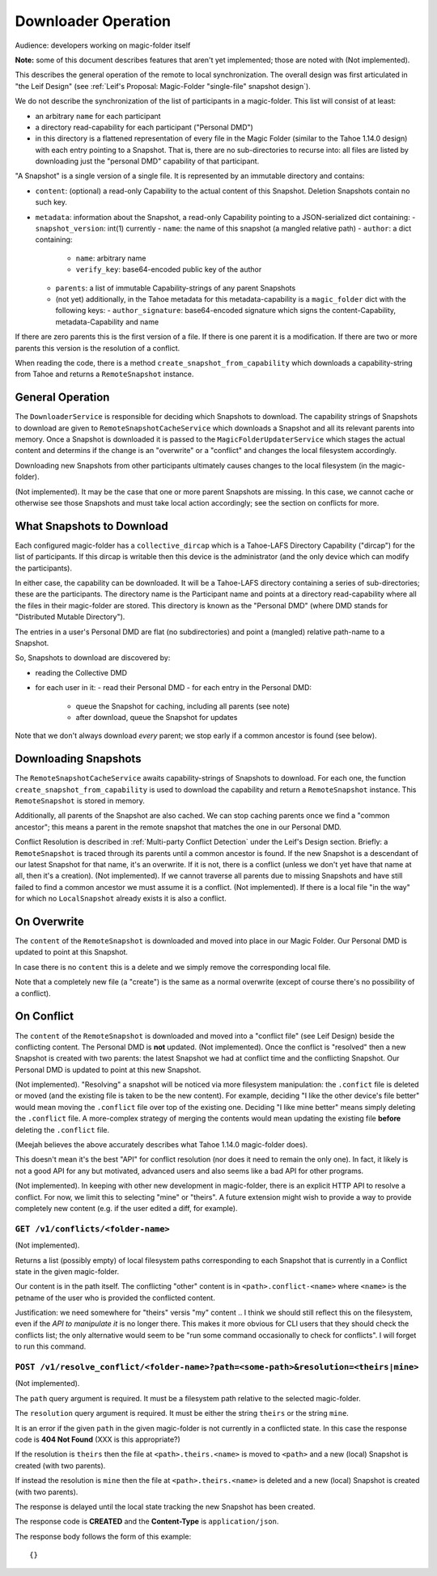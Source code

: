
.. -*- coding: utf-8 -*-

.. _downloader:

Downloader Operation
====================

Audience: developers working on magic-folder itself

**Note:** some of this document describes features that aren't yet implemented; those are noted with (Not implemented).

This describes the general operation of the remote to local synchronization.
The overall design was first articulated in "the Leif Design" (see :ref:`Leif's Proposal: Magic-Folder "single-file" snapshot design`).

We do not describe the synchronization of the list of participants in a magic-folder.
This list will consist of at least:

- an arbitrary ``name`` for each participant
- a directory read-capability for each participant ("Personal DMD")
- in this directory is a flattened representation of every file in  the Magic Folder (similar to the Tahoe 1.14.0 design) with each entry pointing to a Snapshot.
  That is, there are no sub-directories to recurse into: all files are listed by downloading just the "personal DMD" capability of that participant.

"A Snapshot" is a single version of a single file.
It is represented by an immutable directory and contains:

- ``content``: (optional) a read-only Capability to the actual content of this Snapshot.
  Deletion Snapshots contain no such key.
- ``metadata``: information about the Snapshot, a read-only Capability pointing to a JSON-serialized dict containing:
  - ``snapshot_version``: int(1) currently
  - ``name``: the name of this snapshot (a mangled relative path)
  - ``author``: a dict containing:
    - ``name``: arbitrary name
    - ``verify_key``: base64-encoded public key of the author
  - ``parents``: a list of immutable Capability-strings of any parent Snapshots
  - (not yet) additionally, in the Tahoe metadata for this metadata-capability is a ``magic_folder`` dict with the following keys:
    - ``author_signature``: base64-encoded signature which signs the content-Capability, metadata-Capability and name

If there are zero parents this is the first version of a file.
If there is one parent it is a modification.
If there are two or more parents this version is the resolution of a conflict.

When reading the code, there is a method ``create_snapshot_from_capability`` which downloads a capability-string from Tahoe and returns a ``RemoteSnapshot`` instance.


General Operation
-----------------

The ``DownloaderService`` is responsible for deciding which Snapshots to download.
The capability strings of Snapshots to download are given to ``RemoteSnapshotCacheService`` which downloads a Snapshot and all its relevant parents into memory.
Once a Snapshot is downloaded it is passed to the ``MagicFolderUpdaterService`` which stages the actual content and determins if the change is an "overwrite" or a "conflict" and changes the local filesystem accordingly.

Downloading new Snapshots from other participants ultimately causes changes to the local filesystem (in the magic-folder).

(Not implemented). It may be the case that one or more parent Snapshots are missing.
In this case, we cannot cache or otherwise see those Snapshots and must take local action accordingly; see the section on conflicts for more.


What Snapshots to Download
--------------------------

Each configured magic-folder has a ``collective_dircap`` which is a Tahoe-LAFS Directory Capability ("dircap") for the list of participants.
If this dircap is writable then this device is the administrator (and the only device which can modify the participants).

In either case, the capability can be downloaded.
It will be a Tahoe-LAFS directory containing a series of sub-directories; these are the participants.
The directory name is the Participant name and points at a directory read-capability where all the files in their magic-folder are stored.
This directory is known as the "Personal DMD" (where DMD stands for "Distributed Mutable Directory").

The entries in a user's Personal DMD are flat (no subdirectories) and point a (mangled) relative path-name to a Snapshot.

So, Snapshots to download are discovered by:

- reading the Collective DMD
- for each user in it:
  - read their Personal DMD
  - for each entry in the Personal DMD:
    - queue the Snapshot for caching, including all parents (see note)
    - after download, queue the Snapshot for updates

Note that we don't always download *every* parent; we stop early if a common ancestor is found (see below).


Downloading Snapshots
---------------------

The ``RemoteSnapshotCacheService`` awaits capability-strings of Snapshots to download.
For each one, the function ``create_snapshot_from_capability`` is used to download the capability and return a ``RemoteSnapshot`` instance.
This ``RemoteSnapshot`` is stored in memory.

Additionally, all parents of the Snapshot are also cached.
We can stop caching parents once we find a "common ancestor"; this means a parent in the remote snapshot that matches the one in our Personal DMD.

Conflict Resolution is described in :ref:`Multi-party Conflict Detection` under the Leif's Design section.
Briefly: a ``RemoteSnapshot`` is traced through its parents until a common ancestor is found.
If the new Snapshot is a descendant of our latest Snapshot for that name, it's an overwrite.
If it is not, there is a conflict (unless we don't yet have that name at all, then it's a creation).
(Not implemented). If we cannot traverse all parents due to missing Snapshots and have still failed to find a common ancestor we must assume it is a conflict.
(Not implemented). If there is a local file "in the way" for which no ``LocalSnapshot`` already exists it is also a conflict.


On Overwrite
------------

The ``content`` of the ``RemoteSnapshot`` is downloaded and moved into place in our Magic Folder.
Our Personal DMD is updated to point at this Snapshot.

In case there is no ``content`` this is a delete and we simply remove the corresponding local file.

Note that a completely new file (a "create") is the same as a normal overwrite (except of course there's no possibility of a conflict).


On Conflict
-----------

The ``content`` of the ``RemoteSnapshot`` is downloaded and moved into a "conflict file" (see Leif Design) beside the conflicting content.
The Personal DMD is **not** updated.
(Not implemented). Once the conflict is "resolved" then a new Snapshot is created with two parents: the latest Snapshot we had at conflict time and the conflicting Snapshot.
Our Personal DMD is updated to point at this new Snapshot.

(Not implemented). "Resolving" a snapshot will be noticed via more filesystem manipulation: the ``.confict`` file is deleted or moved (and the existing file is taken to be the new content).
For example, deciding "I like the other device's file better" would mean moving the ``.conflict`` file over top of the existing one.
Deciding "I like mine better" means simply deleting the ``.conflict`` file.
A more-complex strategy of merging the contents would mean updating the existing file **before** deleting the ``.conflict`` file.

(Meejah believes the above accurately describes what Tahoe 1.14.0 magic-folder does).

This doesn't mean it's the best "API" for conflict resolution (nor does it need to remain the only one).
In fact, it likely is not a good API for any but motivated, advanced users and also seems like a bad API for other programs.

(Not implemented). In keeping with other new development in magic-folder, there is an explicit HTTP API to resolve a conflict.
For now, we limit this to selecting "mine" or "theirs".
A future extension might wish to provide a way to provide completely new content (e.g. if the user edited a diff, for example).


``GET /v1/conflicts/<folder-name>``
~~~~~~~~~~~~~~~~~~~~~~~~~~~~~~~~~~~

(Not implemented).

Returns a list (possibly empty) of local filesystem paths corresponding to each Snapshot that is currently in a Conflict state in the given magic-folder.

Our content is in the path itself.
The conflicting "other" content is in ``<path>.conflict-<name>`` where ``<name>`` is the petname of the user who is provided the conflicted content.

Justification: we need somewhere for "theirs" versis "my" content .. I think we should still reflect this on the filesystem, even if the *API to manipulate it* is no longer there.
This makes it more obvious for CLI users that they should check the conflicts list; the only alternative would seem to be "run some command occasionally to check for conflicts".
I will forget to run this command.


``POST /v1/resolve_conflict/<folder-name>?path=<some-path>&resolution=<theirs|mine>``
~~~~~~~~~~~~~~~~~~~~~~~~~~~~~~~~~~~~~~~~~~~~~~~~~~~~~~~~~~~~~~~~~~~~~~~~~~~~~~~~~~~~~

(Not implemented).

The ``path`` query argument is required.
It must be a filesystem path relative to the selected magic-folder.

The ``resolution`` query argument is required.
It must be either the string ``theirs`` or the string ``mine``.

It is an error if the given ``path`` in the given magic-folder is not currently in a conflicted state. In this case the response code is **404 Not Found** (XXX is this appropriate?)

If the resolution is ``theirs`` then the file at ``<path>.theirs.<name>`` is moved to ``<path>`` and a new (local) Snapshot is created (with two parents).

If instead the resolution is ``mine`` then the file at ``<path>.theirs.<name>`` is deleted and a new (local) Snapshot is created (with two parents).

The response is delayed until the local state tracking the new Snapshot has been created.

The response code is **CREATED** and the **Content-Type** is ``application/json``.

The response body follows the form of this example::

  {}
